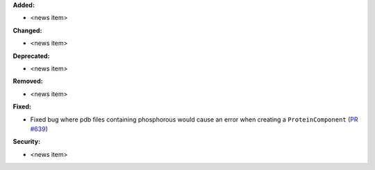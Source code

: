 **Added:**

* <news item>

**Changed:**

* <news item>

**Deprecated:**

* <news item>

**Removed:**

* <news item>

**Fixed:**

* Fixed bug where pdb files containing phosphorous would cause an error when creating a ``ProteinComponent`` (`PR #639 <https://github.com/OpenFreeEnergy/gufe/pull/639>`_)

**Security:**

* <news item>
